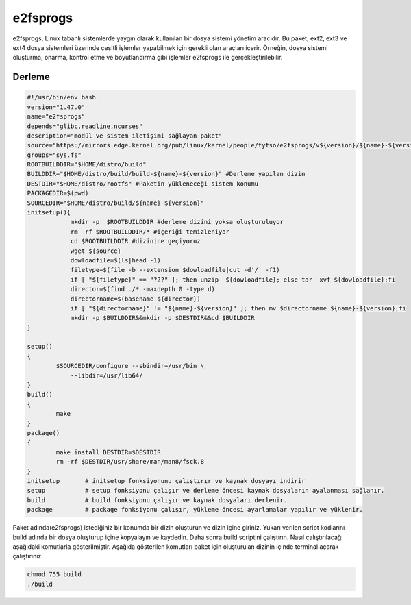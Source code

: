 e2fsprogs
+++++++++

e2fsprogs, Linux tabanlı sistemlerde yaygın olarak kullanılan bir dosya sistemi yönetim aracıdır. Bu paket, ext2, ext3 ve ext4 dosya sistemleri üzerinde çeşitli işlemler yapabilmek için gerekli olan araçları içerir. Örneğin, dosya sistemi oluşturma, onarma, kontrol etme ve boyutlandırma gibi işlemler e2fsprogs ile gerçekleştirilebilir.

Derleme
--------

.. code-block:: shell
	
	#!/usr/bin/env bash
	version="1.47.0"
	name="e2fsprogs"
	depends="glibc,readline,ncurses"
	description="modül ve sistem iletişimi sağlayan paket"
	source="https://mirrors.edge.kernel.org/pub/linux/kernel/people/tytso/e2fsprogs/v${version}/${name}-${version}.tar.xz"
	groups="sys.fs"
	ROOTBUILDDIR="$HOME/distro/build"
	BUILDDIR="$HOME/distro/build/build-${name}-${version}" #Derleme yapılan dizin
	DESTDIR="$HOME/distro/rootfs" #Paketin yükleneceği sistem konumu
	PACKAGEDIR=$(pwd)
	SOURCEDIR="$HOME/distro/build/${name}-${version}"
	initsetup(){
		    mkdir -p  $ROOTBUILDDIR #derleme dizini yoksa oluşturuluyor
		    rm -rf $ROOTBUILDDIR/* #içeriği temizleniyor
		    cd $ROOTBUILDDIR #dizinine geçiyoruz
		    wget ${source}
		    dowloadfile=$(ls|head -1)
		    filetype=$(file -b --extension $dowloadfile|cut -d'/' -f1)
		    if [ "${filetype}" == "???" ]; then unzip  ${dowloadfile}; else tar -xvf ${dowloadfile};fi
		    director=$(find ./* -maxdepth 0 -type d)
		    directorname=$(basename ${director})
		    if [ "${directorname}" != "${name}-${version}" ]; then mv $directorname ${name}-${version};fi
		    mkdir -p $BUILDDIR&&mkdir -p $DESTDIR&&cd $BUILDDIR
	}

	setup()
	{
		$SOURCEDIR/configure --sbindir=/usr/bin \
		    --libdir=/usr/lib64/  
	}
	build()
	{
		make 
	}
	package()
	{
		make install DESTDIR=$DESTDIR
		rm -rf $DESTDIR/usr/share/man/man8/fsck.8
	}
	initsetup       # initsetup fonksiyonunu çalıştırır ve kaynak dosyayı indirir
	setup           # setup fonksiyonu çalışır ve derleme öncesi kaynak dosyaların ayalanması sağlanır.
	build           # build fonksiyonu çalışır ve kaynak dosyaları derlenir.
	package         # package fonksiyonu çalışır, yükleme öncesi ayarlamalar yapılır ve yüklenir.


Paket adında(e2fsprogs) istediğiniz bir konumda bir dizin oluşturun ve dizin içine giriniz. Yukarı verilen script kodlarını build adında bir dosya oluşturup içine kopyalayın ve kaydedin. Daha sonra build scriptini çalıştırın. Nasıl çalıştırılacağı aşağıdaki komutlarla gösterilmiştir. Aşağıda gösterilen komutları paket için oluşturulan dizinin içinde terminal açarak çalıştırınız.


.. code-block:: shell
	
	chmod 755 build
	./build
  
.. raw:: pdf

   PageBreak




